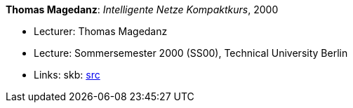 *Thomas Magedanz*: _Intelligente Netze Kompaktkurs_, 2000

* Lecturer: Thomas Magedanz
* Lecture: Sommersemester 2000 (SS00), Technical University Berlin
* Links:
       skb: link:https://github.com/vdmeer/skb/tree/master/library/talks/lecture-notes/2000/magedanz-2000-in-tub.adoc[src]
ifdef::local[]
    ┃ link:/library/talks/lecture-notes/2000[Folder]
endif::[]

